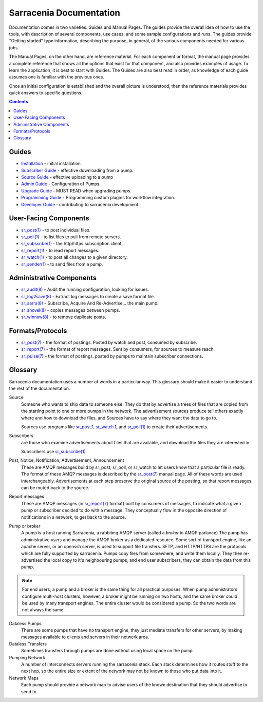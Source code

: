 ========================
Sarracenia Documentation
========================

Documentation comes in two varieties: Guides and Manual Pages. The guides provide the
overall idea of how to use the tools, with description of several components, use cases, and
some sample configurations and runs. The guides provide "Getting started" type information,
describing the purpose, in general, of the various components needed for various jobs.

The Manual Pages, on the other hand, are reference material. For each component or format,
the manual page provides a complete reference that shows all the options that exist for that
component, and also provides examples of usage. To learn the application, it is best to
start with Guides. The Guides are also best read in order, as knowledge of each guide assumes
one is familiar with the previous ones.

Once an initial configuration is established and the overall picture is understood, then the
reference materials provides quick answers to specific questions.

.. contents::

Guides
------

* `Installation <Install.rst>`_ - initial installation.
* `Subscriber Guide <subscriber.rst>`_ - effective downloading from a pump.
* `Source Guide <source.rst>`_ - effective uploading to a pump
* `Admin Guide <Admin.rst>`_ - Configuration of Pumps
* `Upgrade Guide <Admin.rst>`_ - MUST READ when upgrading pumps.
* `Programming Guide <Prog.rst>`_ - Programming custom plugins for workflow integration.
* `Developer Guide <Dev.rst>`_ - contributing to sarracenia development.


User-Facing Components
----------------------

* `sr_post(1) <sr_post.1.rst>`_ - to post individual files.
* `sr_poll(1) <sr_poll.1.rst>`_ - to list files to pull from remote servers.
* `sr_subscribe(1) <sr_subscribe.1.rst>`_ - the http/https subscription client.
* `sr_report(1) <sr_report.1.rst>`_ - to read report messages.
* `sr_watch(1) <sr_watch.1.rst>`_ - to post all changes to a given directory.
* `sr_sender(1) <sr_sender.1.rst>`_ - to send files from a pump.


Administrative Components
-------------------------

* `sr_audit(8) <sr_audit.8.rst>`_ - Audit the running configuration, looking for issues.
* `sr_log2save(8) <sr_log2save.8.rst>`_ - Extract log messages to create a save format file.
* `sr_sarra(8) <sr_sarra.8.rst>`_ - Subscribe, Acquire And Re-Advertise... the main pump.
* `sr_shovel(8) <sr_shovel.8.rst>`_ - copies messages between pumps.
* `sr_winnow(8) <sr_winnow.8.rst>`_ - to remove duplicate posts.


Formats/Protocols
------------------

* `sr_post(7) <sr_post.7.rst>`_ - the format of postings. Posted by watch and post, consumed by subscribe.
* `sr_report(7) <sr_report.7.rst>`_ - the format of report messages. Sent by consumers, for sources to measure reach.
* `sr_pulse(7) <sr_pulse.7.rst>`_ - the format of postings. posted by pumps to maintain subscriber connections.


Glossary
--------

Sarracenia documentation uses a number of words in a particular way.
This glossary should make it easier to understand the rest of the documentation.

Source
  Someone who wants to ship data to someone else. They do that by advertise a trees of files that are copied from
  the starting point to one or more pumps in the network. The advertisement sources produce tell others exactly
  where and how to download the files, and Sources have to say where they want the data to go to.

  Sources use programs like `sr_post.1 <sr_post.1.rst>`_, `sr_watch.1 <sr_watch.1.html>`_, and `sr_poll(1) <sr_poll.1.html>`_
  to create their advertisements.

Subscribers
  are those who examine advertisements about files that are available, and download the files
  they are interested in.

  Subscribers use `sr_subscribe(1) <sr_subscribe.1.rst>`_

Post, Notice, Notification, Advertisement, Announcement
  These are AMQP messages build by sr_post, sr_poll, or sr_watch to let users know that a particular
  file is ready. The format of these AMQP messages is described by the `sr_post(7) <sr_post.7.rst>`_
  manual page. All of these words are used interchangeably. Advertisements at each step preserve the
  original source of the posting, so that report messages can be routed back to the source.

Report messages
  These are AMQP messages (in `sr_report(7) <sr_report.7.rst>`_ format) built by consumers of messages, to indicate
  what a given pump or subscriber decided to do with a message. They conceptually flow in the opposite
  direction of notifications in a network, to get back to the source.

Pump or broker
  A pump is a host running Sarracenia, a rabbitmq AMQP server (called a *broker* in AMQP parlance)
  The pump has administrative users and manage the AMQP broker as a dedicated resource.
  Some sort of transport engine, like an apache server, or an openssh server, is used to support file transfers.
  SFTP, and HTTP/HTTPS are the protocols which are fully supported by sarracenia. Pumps copy files from
  somewhere, and write them locally. They then re-advertised the local copy to it's neighbouring pumps, and end user
  subscribers, they can obtain the data from this pump.

.. Note::
  For end users, a pump and a broker is the same thing for all practical purposes. When pump administrators
  configure multi-host clusters, however, a broker might be running on two hosts, and the same broker could
  be used by many transport engines. The entire cluster would be considered a pump. So the two words are not
  always the same.

Dataless Pumps
  There are some pumps that have no transport engine, they just mediate transfers for other servers, by
  making messages available to clients and servers in their network area.

Dataless Transfers
  Sometimes transfers through pumps are done without using local space on the pump.

Pumping Network
  A number of interconnects servers running the sarracenia stack. Each stack determines how it routes stuff
  to the next hop, so the entire size or extent of the network may not be known to those who put data into it.

Network Maps
  Each pump should provide a network map to advise users of the known destination that they should
  advertise to send to.
